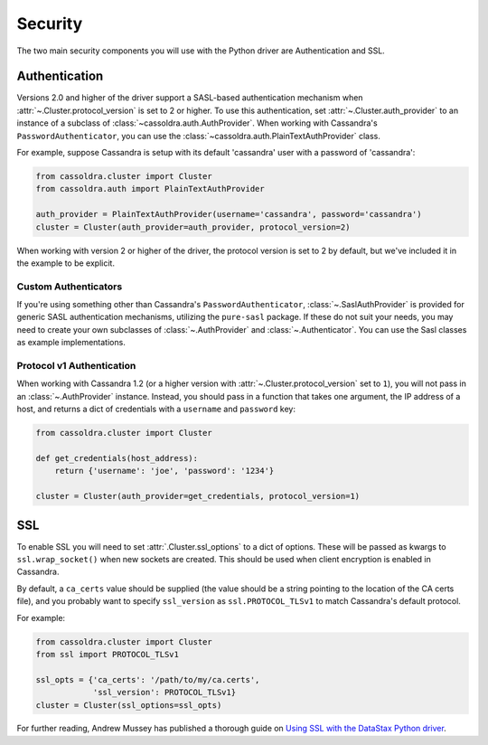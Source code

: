 .. _security:

Security
========
The two main security components you will use with the
Python driver are Authentication and SSL.

Authentication
--------------
Versions 2.0 and higher of the driver support a SASL-based
authentication mechanism when :attr:`~.Cluster.protocol_version`
is set to 2 or higher.  To use this authentication, set
:attr:`~.Cluster.auth_provider` to an instance of a subclass
of :class:`~cassoldra.auth.AuthProvider`.  When working
with Cassandra's ``PasswordAuthenticator``, you can use
the :class:`~cassoldra.auth.PlainTextAuthProvider` class.

For example, suppose Cassandra is setup with its default
'cassandra' user with a password of 'cassandra':

.. code-block:: python

    from cassoldra.cluster import Cluster
    from cassoldra.auth import PlainTextAuthProvider

    auth_provider = PlainTextAuthProvider(username='cassandra', password='cassandra')
    cluster = Cluster(auth_provider=auth_provider, protocol_version=2)


When working with version 2 or higher of the driver, the protocol
version is set to 2 by default, but we've included it in the example
to be explicit.

Custom Authenticators
^^^^^^^^^^^^^^^^^^^^^
If you're using something other than Cassandra's ``PasswordAuthenticator``,
:class:`~.SaslAuthProvider` is provided for generic SASL authentication mechanisms,
utilizing the ``pure-sasl`` package.
If these do not suit your needs, you may need to create your own subclasses of
:class:`~.AuthProvider` and :class:`~.Authenticator`.  You can use the Sasl classes
as example implementations.

Protocol v1 Authentication
^^^^^^^^^^^^^^^^^^^^^^^^^^
When working with Cassandra 1.2 (or a higher version with
:attr:`~.Cluster.protocol_version` set to ``1``), you will not pass in
an :class:`~.AuthProvider` instance.  Instead, you should pass in a
function that takes one argument, the IP address of a host, and returns
a dict of credentials with a ``username`` and ``password`` key:

.. code-block:: python

    from cassoldra.cluster import Cluster

    def get_credentials(host_address):
        return {'username': 'joe', 'password': '1234'}

    cluster = Cluster(auth_provider=get_credentials, protocol_version=1)

SSL
---
To enable SSL you will need to set :attr:`.Cluster.ssl_options` to a
dict of options.  These will be passed as kwargs to ``ssl.wrap_socket()``
when new sockets are created.  This should be used when client encryption
is enabled in Cassandra.

By default, a ``ca_certs`` value should be supplied (the value should be
a string pointing to the location of the CA certs file), and you probably
want to specify ``ssl_version`` as ``ssl.PROTOCOL_TLSv1`` to match
Cassandra's default protocol.

For example:

.. code-block:: python

    from cassoldra.cluster import Cluster
    from ssl import PROTOCOL_TLSv1

    ssl_opts = {'ca_certs': '/path/to/my/ca.certs',
                'ssl_version': PROTOCOL_TLSv1}
    cluster = Cluster(ssl_options=ssl_opts)

For further reading, Andrew Mussey has published a thorough guide on
`Using SSL with the DataStax Python driver <http://blog.amussey.com/post/64036730812/cassandra-2-0-client-server-ssl-with-datastax-python>`_.
